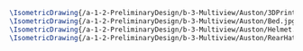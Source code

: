 #+BEGIN_SRC tex :tangle  yes :tangle Auston.tex
\IsometricDrawing{/a-1-2-PreliminaryDesign/b-3-Multiview/Auston/3DPrinter.jpg}{\auston 3D Printer}
\IsometricDrawing{/a-1-2-PreliminaryDesign/b-3-Multiview/Auston/Bed.jpg}{\auston Bed}
\IsometricDrawing{/a-1-2-PreliminaryDesign/b-3-Multiview/Auston/Helmet.jpg}{\auston Helmet}
\IsometricDrawing{/a-1-2-PreliminaryDesign/b-3-Multiview/Auston/RearHatch.jpg}{\auston Rear Hatch}
#+END_SRC
